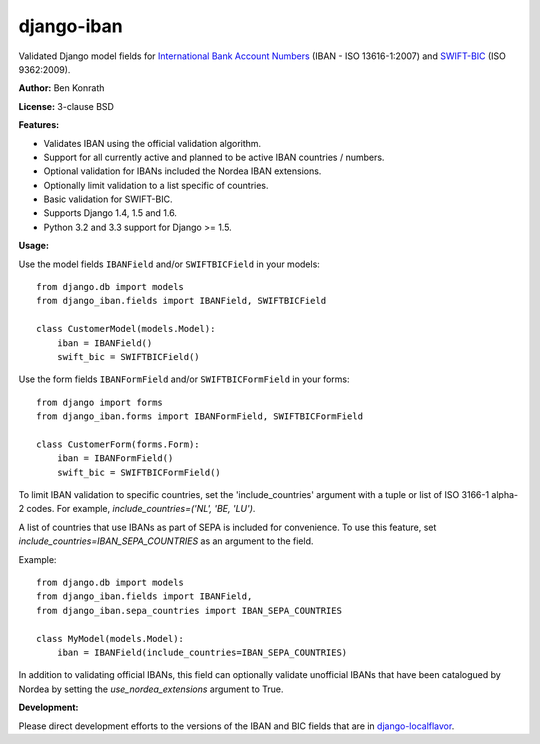 django-iban
===========

.. image:: https://secure.travis-ci.org/benkonrath/django-iban.png?branch=master
   :target: http://travis-ci.org/benkonrath/django-iban?branch=master
.. image:: https://coveralls.io/repos/benkonrath/django-iban/badge.png?branch=master
   :target: https://coveralls.io/r/benkonrath/django-iban?branch=master
.. image:: https://pypip.in/v/django-iban/badge.png
   :target: https://crate.io/packages/django-iban/
.. image:: https://pypip.in/d/django-iban/badge.png
   :target: https://crate.io/packages/django-iban/

Validated Django model fields for `International Bank Account Numbers`_ (IBAN - ISO 13616-1:2007) and
`SWIFT-BIC`_ (ISO 9362:2009).

**Author:** Ben Konrath

**License:** 3-clause BSD

**Features:**

* Validates IBAN using the official validation algorithm.
* Support for all currently active and planned to be active IBAN countries / numbers.
* Optional validation for IBANs included the Nordea IBAN extensions.
* Optionally limit validation to a list specific of countries.
* Basic validation for SWIFT-BIC.
* Supports Django 1.4, 1.5 and 1.6.
* Python 3.2 and 3.3 support for Django >= 1.5.

**Usage:**

Use the model fields ``IBANField`` and/or ``SWIFTBICField`` in your models::

    from django.db import models
    from django_iban.fields import IBANField, SWIFTBICField

    class CustomerModel(models.Model):
        iban = IBANField()
        swift_bic = SWIFTBICField()

Use the form fields ``IBANFormField`` and/or ``SWIFTBICFormField`` in your forms::

    from django import forms
    from django_iban.forms import IBANFormField, SWIFTBICFormField

    class CustomerForm(forms.Form):
        iban = IBANFormField()
        swift_bic = SWIFTBICFormField()

To limit IBAN validation to specific countries, set the 'include_countries' argument with a tuple or list of ISO 3166-1
alpha-2 codes. For example, `include_countries=('NL', 'BE, 'LU')`.

A list of countries that use IBANs as part of SEPA is included for convenience. To use this feature, set
`include_countries=IBAN_SEPA_COUNTRIES` as an argument to the field.

Example::

    from django.db import models
    from django_iban.fields import IBANField,
    from django_iban.sepa_countries import IBAN_SEPA_COUNTRIES

    class MyModel(models.Model):
        iban = IBANField(include_countries=IBAN_SEPA_COUNTRIES)

In addition to validating official IBANs, this field can optionally validate unofficial IBANs that have been
catalogued by Nordea by setting the `use_nordea_extensions` argument to True.


**Development:**

Please direct development efforts to the versions of the IBAN and BIC fields that are in `django-localflavor`_.

.. _International Bank Account Numbers: https://en.wikipedia.org/wiki/International_Bank_Account_Number
.. _SWIFT-BIC: https://en.wikipedia.org/wiki/ISO_9362
.. _django-localflavor: https://github.com/django/django-localflavor
